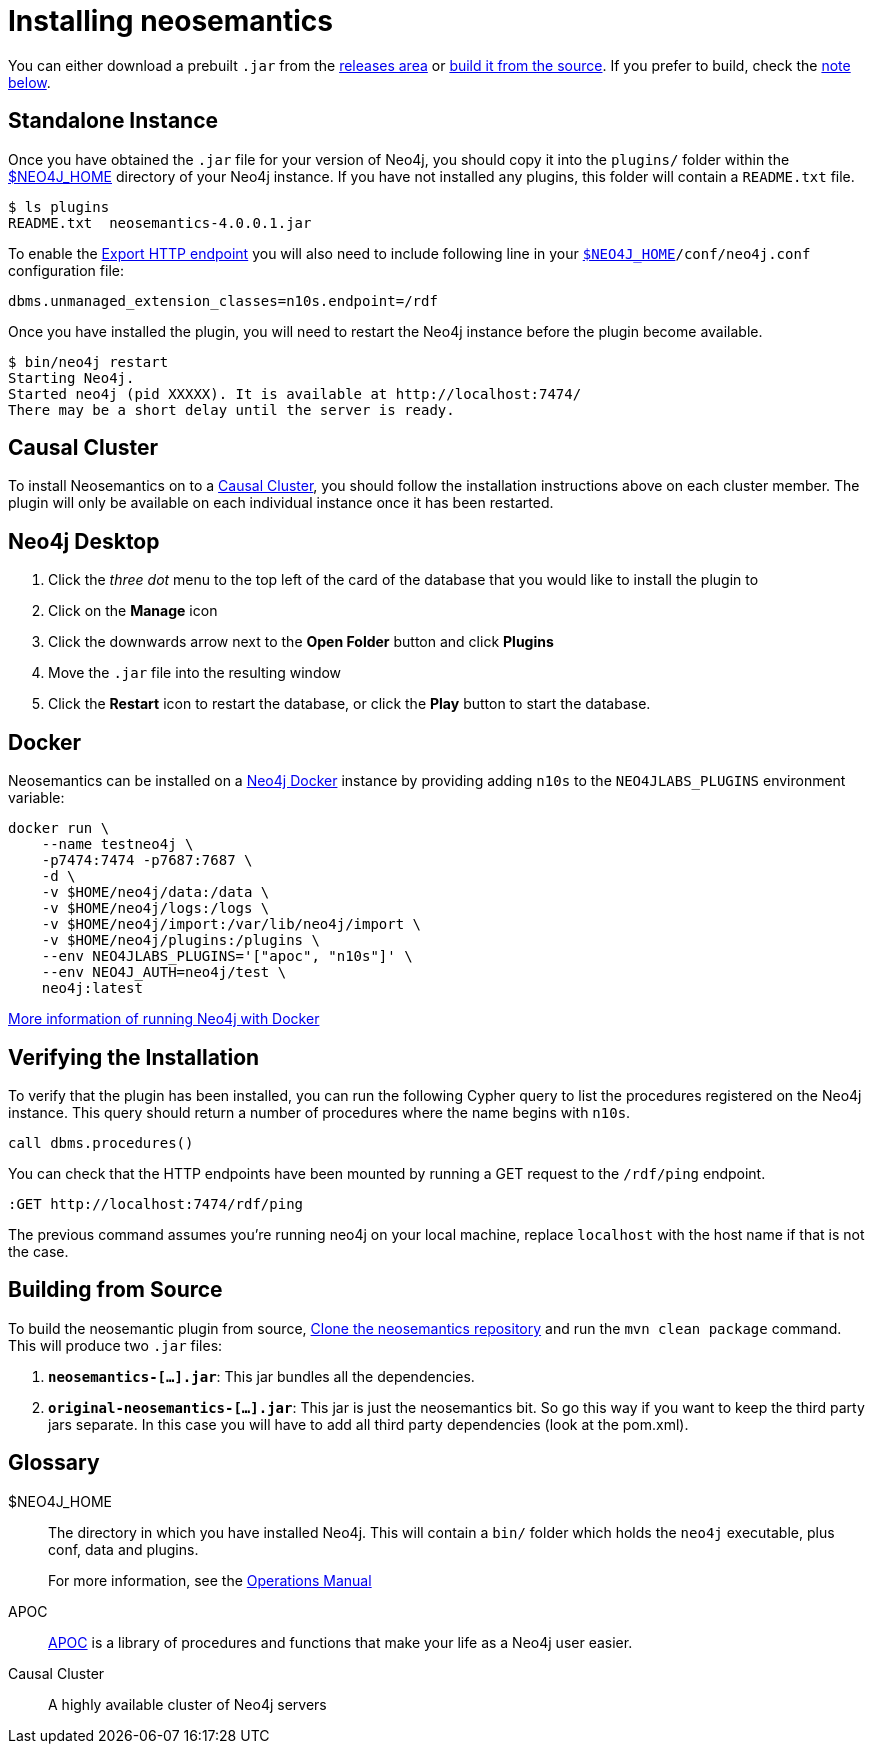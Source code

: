 = Installing neosemantics
:page-pagination:


You can either download a prebuilt `.jar` from the https://github.com/jbarrasa/neosemantics/releases[releases area] or <<Building from source, build it from the source>>.
If you prefer to build, check the <<Building from Source, note below>>.


== Standalone Instance

Once you have obtained the `.jar` file for your version of Neo4j, you should copy it into the `plugins/` folder within the <<NEO4J_HOME>> directory of your Neo4j instance.
If you have not installed any plugins, this folder will contain a `README.txt` file.

[source,shell]
$ ls plugins
README.txt  neosemantics-4.0.0.1.jar

To enable the xref:getting-started:export[Export HTTP endpoint] you will also need to include following line in your `<<NEO4J_HOME>>/conf/neo4j.conf` configuration file:

[source,conf]
----
dbms.unmanaged_extension_classes=n10s.endpoint=/rdf
----


Once you have installed the plugin, you will need to restart the Neo4j instance before the plugin become available.

[source,shell]
$ bin/neo4j restart
Starting Neo4j.
Started neo4j (pid XXXXX). It is available at http://localhost:7474/
There may be a short delay until the server is ready.


== Causal Cluster

To install Neosemantics on to a <<CausalCluster>>, you should follow the installation instructions above on each cluster member.
The plugin will only be available on each individual instance once it has been restarted.


== Neo4j Desktop

1. Click the _three dot_ menu to the top left of the card of the database that you would like to install the plugin to
2. Click on the **Manage** icon
3. Click the downwards arrow next to the **Open Folder** button and click **Plugins**
4. Move the `.jar` file into the resulting window
5. Click the **Restart** icon to restart the database, or click the **Play** button to start the database.

== Docker

Neosemantics can be installed on a link:/developer/docker-run-neo4j/[Neo4j Docker^] instance by providing adding `n10s` to the `NEO4JLABS_PLUGINS` environment variable:

[source]
docker run \
    --name testneo4j \
    -p7474:7474 -p7687:7687 \
    -d \
    -v $HOME/neo4j/data:/data \
    -v $HOME/neo4j/logs:/logs \
    -v $HOME/neo4j/import:/var/lib/neo4j/import \
    -v $HOME/neo4j/plugins:/plugins \
    --env NEO4JLABS_PLUGINS='["apoc", "n10s"]' \
    --env NEO4J_AUTH=neo4j/test \
    neo4j:latest

link:/developer/docker-run-neo4j/[More information of running Neo4j with Docker^,role=more information]

== Verifying the Installation

To verify that the plugin has been installed, you can run the following Cypher query to list the procedures registered on the Neo4j instance.
This query should return a number of procedures where the name begins with `n10s`.

[source,cypher]
call dbms.procedures()



You can check that the HTTP endpoints have been mounted by running a GET request to the `/rdf/ping` endpoint.

[source]
----
:GET http://localhost:7474/rdf/ping
----

The previous command assumes you're running neo4j on your local machine, replace `localhost` with the host name if that is not the case.



== Building from Source

To build the neosemantic plugin from source, link:https://github.com/jbarrasa/neosemantics[Clone the neosemantics repository^] and run the  `mvn clean package` command.  This will produce two `.jar` files:

1. **`neosemantics-[...].jar`**: This jar bundles all the dependencies.
2. **`original-neosemantics-[...].jar`**: This jar is just the neosemantics bit. So go this way if you want to keep the third party jars separate. In this case you will have to add all third party dependencies (look at the pom.xml).



[discrete.glossary]
== Glossary

[glossary]
[[NEO4J_HOME]]$NEO4J_HOME:: The directory in which you have installed Neo4j.  This will contain a `bin/` folder which holds the `neo4j` executable, plus conf, data and plugins.
+
For more information, see the link:/ops-manual[Operations Manual^]
[[APOC]]APOC:: xref:apoc[APOC] is a library of procedures and functions that make your life as a Neo4j user easier.
[[CausalCluster]]Causal Cluster:: A highly available cluster of Neo4j servers